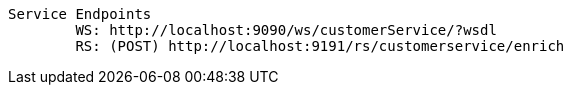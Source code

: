 

	Service Endpoints
		WS: http://localhost:9090/ws/customerService/?wsdl
		RS: (POST) http://localhost:9191/rs/customerservice/enrich
		
	